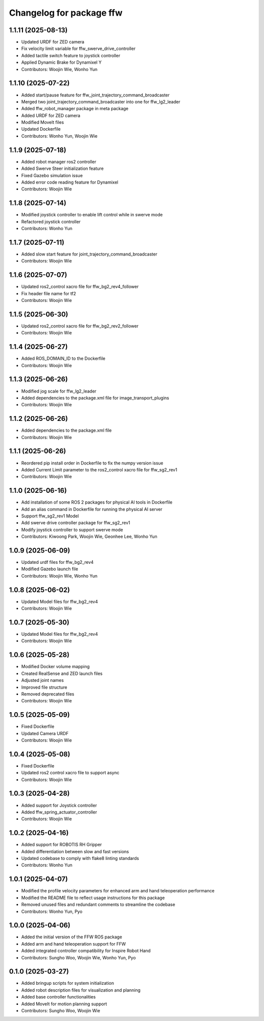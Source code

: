 ^^^^^^^^^^^^^^^^^^^^^^^^^
Changelog for package ffw
^^^^^^^^^^^^^^^^^^^^^^^^^

1.1.11 (2025-08-13)
-------------------
* Updated URDF for ZED camera
* Fix velocity limit variable for ffw_swerve_drive_controller
* Added tactile switch feature to joystick controller
* Applied Dynamic Brake for Dynamixel Y
* Contributors: Woojin Wie, Wonho Yun

1.1.10 (2025-07-22)
--------------------
* Added start/pause feature for ffw_joint_trajectory_command_broadcaster
* Merged two joint_trajectory_command_broadcaster into one for ffw_lg2_leader
* Added ffw_robot_manager package in meta package
* Added URDF for ZED camera
* Modified MoveIt files
* Updated Dockerfile
* Contributors: Wonho Yun, Woojin Wie

1.1.9 (2025-07-18)
------------------
* Added robot manager ros2 controller
* Added Swerve Steer initialization feature
* Fixed Gazebo simulation issue
* Added error code reading feature for Dynamixel
* Contributors: Woojin Wie

1.1.8 (2025-07-14)
------------------
* Modified joystick controller to enable lift control while in swerve mode
* Refactored joystick controller
* Contributors: Wonho Yun

1.1.7 (2025-07-11)
------------------
* Added slow start feature for joint_trajectory_command_broadcaster
* Contributors: Woojin Wie

1.1.6 (2025-07-07)
------------------
* Updated ros2_control xacro file for ffw_bg2_rev4_follower
* Fix header file name for tf2
* Contributors: Woojin Wie

1.1.5 (2025-06-30)
------------------
* Updated ros2_control xacro file for ffw_bg2_rev2_follower
* Contributors: Woojin Wie

1.1.4 (2025-06-27)
------------------
* Added ROS_DOMAIN_ID to the Dockerfile
* Contributors: Woojin Wie

1.1.3 (2025-06-26)
------------------
* Modified jog scale for ffw_lg2_leader
* Added dependencies to the package.xml file for image_transport_plugins
* Contributors: Woojin Wie

1.1.2 (2025-06-26)
------------------
* Added dependencies to the package.xml file
* Contributors: Woojin Wie

1.1.1 (2025-06-26)
------------------
* Reordered pip install order in Dockerfile to fix the numpy version issue
* Added Current Limit parameter to the ros2_control xacro file for ffw_sg2_rev1
* Contributors: Woojin Wie

1.1.0 (2025-06-16)
------------------
* Add installation of some ROS 2 packages for physical AI tools in Dockerfile
* Add an alias command in Dockerfile for running the physical AI server
* Support ffw_sg2_rev1 Model
* Add swerve drive controller package for ffw_sg2_rev1
* Modify joystick controller to support swerve mode
* Contributors: Kiwoong Park, Woojin Wie, Geonhee Lee, Wonho Yun

1.0.9 (2025-06-09)
------------------
* Updated urdf files for ffw_bg2_rev4
* Modified Gazebo launch file
* Contributors: Woojin Wie, Wonho Yun

1.0.8 (2025-06-02)
------------------
* Updated Model files for ffw_bg2_rev4
* Contributors: Woojin Wie

1.0.7 (2025-05-30)
------------------
* Updated Model files for ffw_bg2_rev4
* Contributors: Woojin Wie

1.0.6 (2025-05-28)
------------------
* Modified Docker volume mapping
* Created RealSense and ZED launch files
* Adjusted joint names
* Improved file structure
* Removed deprecated files
* Contributors: Woojin Wie

1.0.5 (2025-05-09)
------------------
* Fixed Dockerfile
* Updated Camera URDF
* Contributors: Woojin Wie

1.0.4 (2025-05-08)
------------------
* Fixed Dockerfile
* Updated ros2 control xacro file to support async
* Contributors: Woojin Wie

1.0.3 (2025-04-28)
------------------
* Added support for Joystick controller
* Added ffw_spring_actuator_controller
* Contributors: Woojin Wie

1.0.2 (2025-04-16)
------------------
* Added support for ROBOTIS RH Gripper
* Added differentiation between slow and fast versions
* Updated codebase to comply with flake8 linting standards
* Contributors: Wonho Yun

1.0.1 (2025-04-07)
------------------
* Modified the profile velocity parameters for enhanced arm and hand teleoperation performance
* Modified the README file to reflect usage instructions for this package
* Removed unused files and redundant comments to streamline the codebase
* Contributors: Wonho Yun, Pyo

1.0.0 (2025-04-06)
------------------
* Added the initial version of the FFW ROS package
* Added arm and hand teleoperation support for FFW
* Added integrated controller compatibility for Inspire Robot Hand
* Contributors: Sungho Woo, Woojin Wie, Wonho Yun, Pyo

0.1.0 (2025-03-27)
------------------
* Added bringup scripts for system initialization
* Added robot description files for visualization and planning
* Added base controller functionalities
* Added MoveIt for motion planning support
* Contributors: Sungho Woo, Woojin Wie
